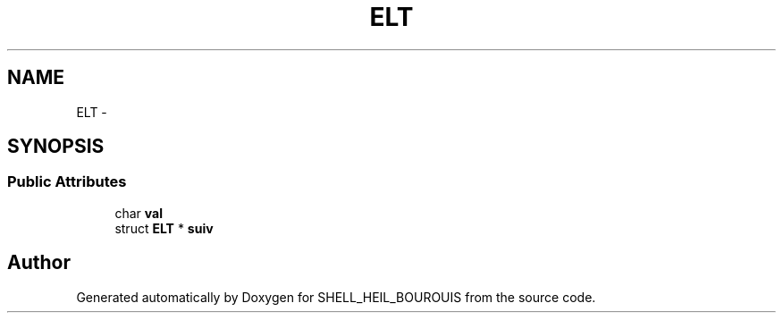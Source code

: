 .TH "ELT" 3 "Wed Feb 8 2017" "Version 0.1" "SHELL_HEIL_BOUROUIS" \" -*- nroff -*-
.ad l
.nh
.SH NAME
ELT \- 
.SH SYNOPSIS
.br
.PP
.SS "Public Attributes"

.in +1c
.ti -1c
.RI "char \fBval\fP"
.br
.ti -1c
.RI "struct \fBELT\fP * \fBsuiv\fP"
.br
.in -1c

.SH "Author"
.PP 
Generated automatically by Doxygen for SHELL_HEIL_BOUROUIS from the source code\&.
